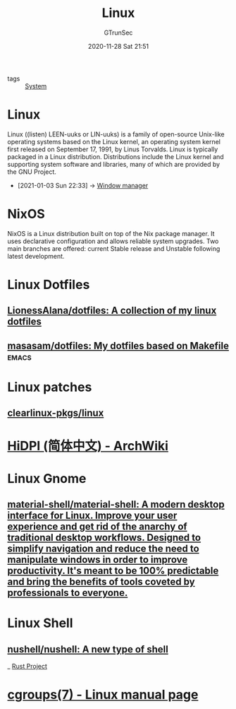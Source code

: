 #+TITLE: Linux
#+AUTHOR: GTrunSec
#+EMAIL: gtrunsec@hardenedlinux.org
#+DATE: 2020-11-28 Sat 21:51


#+OPTIONS:   H:3 num:t toc:t \n:nil @:t ::t |:t ^:nil -:t f:t *:t <:t

- tags :: [[file:system.org][System]]


* Linux
:PROPERTIES:
:developer: Community Linus Torvalds
:written-in: C, Assembly language
:os-family: Unix-like
:working-state: Current
:source-model: Open source
:initial-release: September 17, 1991; 29 years ago (1991-09-17)
:marketing-target: Cloud computing, embedded devices, mainframe computers, mobile devices, personal computers, servers, supercomputers
:available-in: Multilingual
:platforms: Alpha, ARC, ARM, C6x, AMD64, H8/300, Hexagon, Itanium, m68k, Microblaze, MIPS, NDS32, Nios II, OpenRISC, PA-RISC, PowerPC, RISC-V, s390, SuperH, SPARC, Unicore32, x86, XBurst, Xtensa
:kernel-type: Monolithic
:userland: GNU
:default-user-interface: Unix shell
:license:  GPLv2 and others (the name "Linux"is a trademark)
:official-website: www.linuxfoundation.org
:wikinfo-id: 6097297
:URL:      https://en.wikipedia.org?curid=6097297
:ID:       ebba0c25-b44d-452c-af10-eb5bcc7fa056
:END:
Linux ((listen) LEEN-uuks or LIN-uuks) is a family of open-source Unix-like operating systems based on the Linux kernel, an operating system kernel first released on September 17, 1991, by Linus Torvalds. Linux is typically packaged in a Linux distribution. Distributions include the Linux kernel and supporting system software and libraries, many of which are provided by the GNU Project.
 - [2021-01-03 Sun 22:33] -> [[id:29dd689f-887a-4301-afc4-05976ae928b5][Window manager]]
* NixOS
:PROPERTIES:
:written-in: Nix expression language
:os-family: Unix-like
:working-state: In development
:source-model: Open source
:initial-release: 2003; 17 years ago (2003)
:latest-release: 20.09/October 27, 2020; 33 days ago (2020-10-27)
:repository: github.com/NixOS/nixpkgs
:marketing-target: General purpose
:package-manager: Nix
:platforms: i686, x86-64, ARMv7, AArch64
:kernel-type: Monolithic (Linux kernel)
:license:  MIT
:official-website: nixos.org
:wikinfo-id: 27125334
:URL:      https://en.wikipedia.org?curid=27125334
:END:
NixOS is a Linux distribution built on top of the Nix package manager. It uses declarative configuration and allows reliable system upgrades. Two main branches are offered: current Stable release and Unstable following latest development.

* Linux Dotfiles
** [[https://github.com/LionessAlana/dotfiles][LionessAlana/dotfiles: A collection of my linux dotfiles]]
** [[https://github.com/masasam/dotfiles][masasam/dotfiles: My dotfiles based on Makefile]] :emacs:

* Linux patches

** [[https://github.com/clearlinux-pkgs/linux][clearlinux-pkgs/linux]]

* [[https://wiki.archlinux.org/index.php/HiDPI_(%E7%AE%80%E4%BD%93%E4%B8%AD%E6%96%87)][HiDPI (简体中文) - ArchWiki]]

* Linux Gnome

** [[https://github.com/material-shell/material-shell][material-shell/material-shell: A modern desktop interface for Linux. Improve your user experience and get rid of the anarchy of traditional desktop workflows. Designed to simplify navigation and reduce the need to manipulate windows in order to improve productivity. It's meant to be 100% predictable and bring the benefits of tools coveted by professionals to everyone.]]

* Linux Shell

** [[https://github.com/nushell/nushell][nushell/nushell: A new type of shell]]

_ [[file:../programming/rust_project.org][Rust Project]]

* [[https://man7.org/linux/man-pages/man7/cgroups.7.html][cgroups(7) - Linux manual page]]
